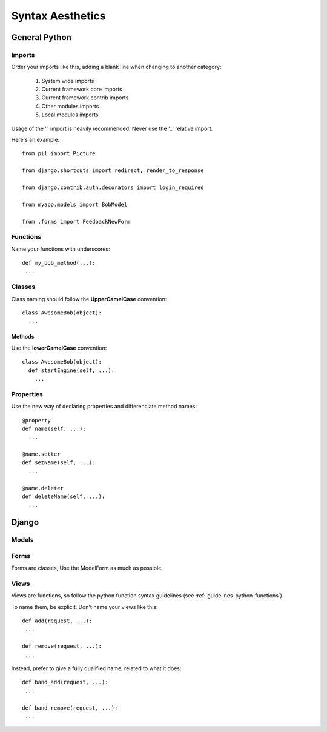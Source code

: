 Syntax Aesthetics
*****************

General Python
==============

Imports
^^^^^^^

Order your imports like this, adding a blank line when changing to
another category:

 #. System wide imports
 #. Current framework core imports
 #. Current framework contrib imports
 #. Other modules imports
 #. Local modules imports

Usage of the '.' import is heavily recommended.
Never use the '..' relative import. 

Here's an example::

 from pil import Picture

 from django.shortcuts import redirect, render_to_response
 
 from django.contrib.auth.decorators import login_required
 
 from myapp.models import BobModel

 from .forms import FeedbackNewForm

.. _guidelines-python-functions:

Functions
^^^^^^^^^

Name your functions with underscores::

 def my_bob_method(...):
  ...

Classes
^^^^^^^

Class naming should follow the **UpperCamelCase** convention::

 class AwesomeBob(object):
   ...

Methods
"""""""

Use the **lowerCamelCase** convention::

 class AwesomeBob(object):
   def startEngine(self, ...):
     ...

Properties
^^^^^^^^^^

Use the new way of declaring properties and differenciate method names::

  @property
  def name(self, ...):
    ...

  @name.setter
  def setName(self, ...):
    ...

  @name.deleter
  def deleteName(self, ...):
    ...

Django
======

Models
^^^^^^

Forms
^^^^^

Forms are classes, Use the ModelForm as much as possible.

Views
^^^^^

Views are functions, so follow the python function syntax guidelines
(see :ref:`guidelines-python-functions`).

To name them, be explicit. Don't name your views like this::

 def add(request, ...):
  ...

 def remove(request, ...):
  ...

Instead, prefer to give a fully qualified name, related to what it
does::

 def band_add(request, ...):
  ...

 def band_remove(request, ...):
  ...
